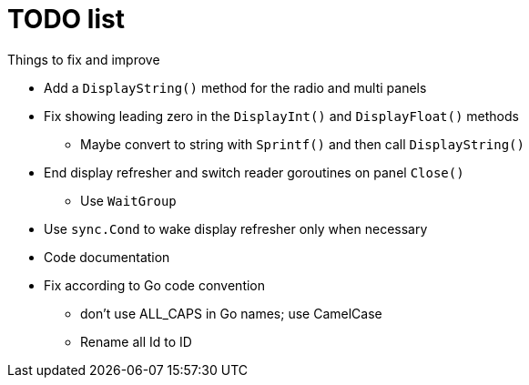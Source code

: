 = TODO list
Things to fix and improve

* Add a `DisplayString()` method for the radio and multi panels
* Fix showing leading zero in the `DisplayInt()` and `DisplayFloat()` methods
** Maybe convert to string with `Sprintf()` and then call `DisplayString()`
* End display refresher and switch reader goroutines on panel `Close()`
** Use `WaitGroup`
* Use `sync.Cond` to wake display refresher only when necessary
* Code documentation
* Fix according to Go code convention
** don't use ALL_CAPS in Go names; use CamelCase
** Rename all Id to ID
